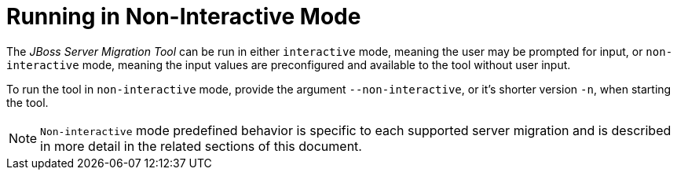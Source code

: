 = Running in Non-Interactive Mode

The _JBoss Server Migration Tool_ can be run in either `interactive` mode, meaning the user may be prompted for input, or `non-interactive` mode, meaning the input values are preconfigured and available to the tool without user input.

To run the tool in `non-interactive` mode, provide the argument `--non-interactive`, or it's shorter version `-n`, when starting the tool.

// conditional console depending of dist type
ifeval::["{tool-distributionType}" == "standalone"]
[source,options="nowrap",subs="attributes"]
----
$ ./jboss-server-migration.sh --source ../jboss-server-old --target ../jboss-server-new --non-interactive
----
endif::[]

ifeval::["{tool-distributionType}" == "integrated"]
[source,options="nowrap",subs="attributes"]
----
$ ./jboss-server-migration.sh --source ../jboss-server-old --non-interactive
----
endif::[]


NOTE: `Non-interactive` mode predefined behavior is specific to each supported server migration and is described in more detail in the related sections of this document.